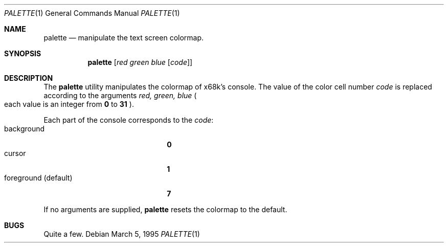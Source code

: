.\"	$NetBSD: palette.1,v 1.5 2000/11/07 06:43:25 lukem Exp $
.\"
.\" This software is in the Public Domain.
.\" Author: Masaru Oki
.\"
.Dd March 5, 1995
.Dt PALETTE 1
.Os
.Sh NAME
.Nm palette
.Nd manipulate the text screen colormap.
.Sh SYNOPSIS
.Nm palette
.Op Ar red green blue Op Ar code
.Sh DESCRIPTION
The
.Nm
utility manipulates the colormap of x68k's console.
The value of the color cell number
.Ar code
is replaced according to the arguments
.Ar red, green, blue 
.Po
each value is an integer from
.Li 0
to
.Li 31
.Pc .
.Pp
Each part of the console corresponds to the
.Ar code :
.Bl -tag -width "foreground (default)" -compact
.It background
.Li 0
.It cursor
.Li 1
.It foreground (default)
.Li 7
.El
.Pp
If no arguments are supplied,
.Nm
resets the colormap to the default.
.Sh BUGS
Quite a few.
